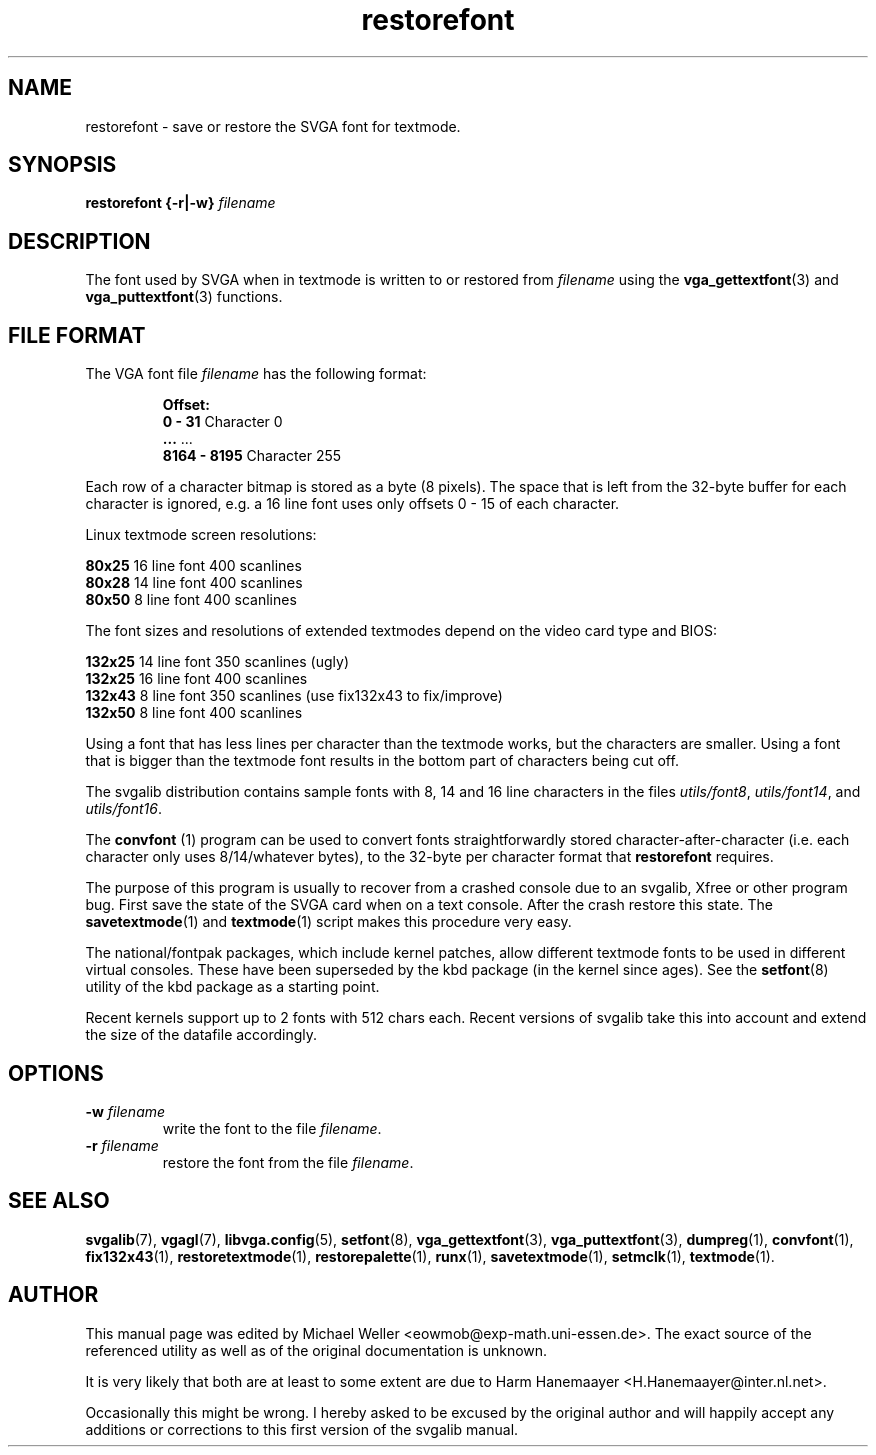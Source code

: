 .TH restorefont 1 "2 Aug 1997" "Svgalib (>= 1.2.11)" "Svgalib User Manual"
.SH NAME
restorefont \- save or restore the SVGA font for textmode.
.SH SYNOPSIS

.BI "restorefont {-r|-w} " filename

.SH DESCRIPTION
The font used by SVGA when in textmode is written to or restored from
.IR filename
using the
.BR vga_gettextfont "(3) and "
.BR vga_puttextfont (3)
functions.

.SH FILE FORMAT
The VGA font file
.I filename
has the following format:

.RS
.BR Offset:
.br
.BR "   0 -   31  " "Character 0"
.br
.BR "    ...      " "    ..."
.br
.BR "8164 - 8195  " "Character 255"
.RE

Each row of a character bitmap is stored as a byte (8 pixels).
The space that is left from the 32-byte buffer for each character
is ignored, e.g. a 16 line font uses only offsets 0 - 15 of each character.

Linux textmode screen resolutions:

.BR 80x25 "    16 line font  400 scanlines"
.br
.BR 80x28 "    14 line font  400 scanlines"
.br
.BR 80x50 "     8 line font  400 scanlines"

The font sizes and resolutions of extended textmodes depend on the
video card type and BIOS:

.BR 132x25 "   14 line font  350 scanlines (ugly)"
.br
.BR 132x25 "   16 line font  400 scanlines"
.br
.BR 132x43 "    8 line font  350 scanlines (use fix132x43 to fix/improve)"
.br
.BR 132x50 "    8 line font  400 scanlines"
.br

Using a font that has less lines per character than the textmode works, but
the characters are smaller. Using a font that is bigger than the textmode
font results in the bottom part of characters being cut off.

The svgalib distribution contains sample fonts with 8, 14 and 16 line characters
in the files
.IR utils/font8 ", " utils/font14 ", and " utils/font16 .

The
.BR convfont
(1) program can be used to convert fonts straightforwardly stored 
character-after-character (i.e. each character only uses 8/14/whatever
bytes), to the 32-byte per character format that
.B restorefont
requires.

The purpose of this program is usually to recover from a crashed console due to an
svgalib, Xfree or other program bug. First save the state of the SVGA card when on a
text console. After the crash restore this state. The
.BR savetextmode (1)
and
.BR textmode (1)
script makes this procedure very easy.

The national/fontpak packages, which include kernel patches, allow different
textmode fonts to be used in different virtual consoles. These have been
superseded by the kbd package (in the kernel since ages). See the
.BR setfont (8)
utility of the kbd package as a starting point.

Recent kernels support up to 2 fonts with 512 chars each. Recent versions
of svgalib take this into account and extend the size of the datafile accordingly.

.SH OPTIONS
.TP
.BI "-w " filename
write the font to the file
.IR filename .
.TP
.BI "-r " filename
restore the font from the file
.IR filename .

.SH SEE ALSO
.BR svgalib (7),
.BR vgagl (7),
.BR libvga.config (5),
.BR setfont (8),
.BR vga_gettextfont (3),
.BR vga_puttextfont (3),
.BR dumpreg (1),
.BR convfont (1),
.BR fix132x43 (1),
.BR restoretextmode (1),
.BR restorepalette (1),
.BR runx (1),
.BR savetextmode (1),
.BR setmclk (1),
.BR textmode (1).
.SH AUTHOR

This manual page was edited by Michael Weller <eowmob@exp-math.uni-essen.de>. The
exact source of the referenced utility as well as of the original documentation is
unknown.

It is very likely that both are at least to some extent are due to
Harm Hanemaayer <H.Hanemaayer@inter.nl.net>.

Occasionally this might be wrong. I hereby
asked to be excused by the original author and will happily accept any additions or corrections
to this first version of the svgalib manual.
